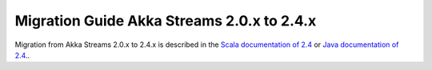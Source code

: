 .. _migration-streams-2.0-2.4-scala:

###########################################
Migration Guide Akka Streams 2.0.x to 2.4.x
###########################################

Migration from Akka Streams 2.0.x to 2.4.x is described in the 
`Scala documentation of 2.4 <http://doc.akka.io/docs/akka/2.4/scala/stream/migration-guide-2.0-2.4-scala.html>`_ or
`Java documentation of 2.4 <http://doc.akka.io/docs/akka/2.4/java/stream/migration-guide-2.0-2.4-java.html>`_..
